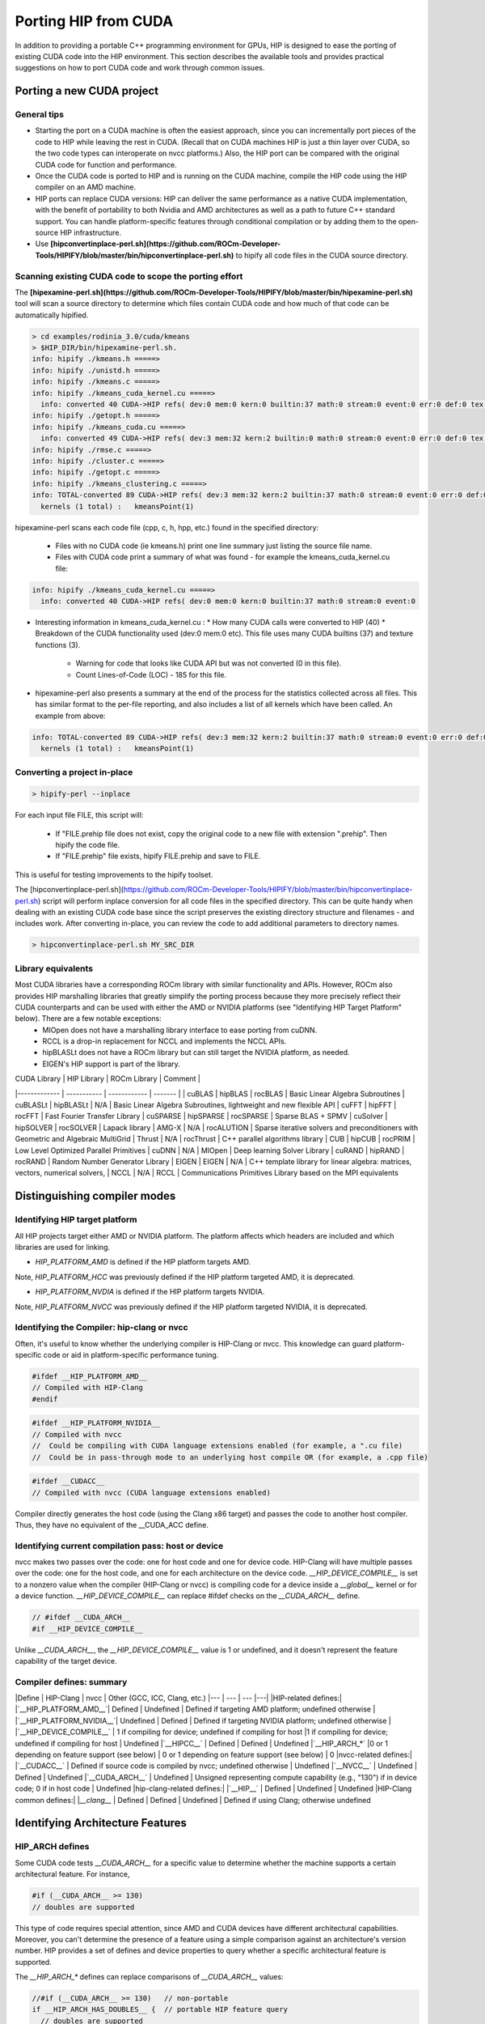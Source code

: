 ***************************************************************
Porting HIP from CUDA
***************************************************************

In addition to providing a portable C++ programming environment for GPUs, HIP is designed to ease
the porting of existing CUDA code into the HIP environment.  This section describes the available tools
and provides practical suggestions on how to port CUDA code and work through common issues.

Porting a new CUDA project
============================================================

General tips
-------------------------------------------------------------------------------------------

* Starting the port on a CUDA machine is often the easiest approach, since you can incrementally port pieces of the code to HIP while leaving the rest in CUDA. (Recall that on CUDA machines HIP is just a thin layer over CUDA, so the two code types can interoperate on nvcc platforms.) Also, the HIP port can be compared with the original CUDA code for function and performance.
* Once the CUDA code is ported to HIP and is running on the CUDA machine, compile the HIP code using the HIP compiler on an AMD machine.
* HIP ports can replace CUDA versions: HIP can deliver the same performance as a native CUDA implementation, with the benefit of portability to both Nvidia and AMD architectures as well as a path to future C++ standard support. You can handle platform-specific features through conditional compilation or by adding them to the open-source HIP infrastructure.
* Use **[hipconvertinplace-perl.sh](https://github.com/ROCm-Developer-Tools/HIPIFY/blob/master/bin/hipconvertinplace-perl.sh)** to hipify all code files in the CUDA source directory.

Scanning existing CUDA code to scope the porting effort
-------------------------------------------------------------------------------------------

The **[hipexamine-perl.sh](https://github.com/ROCm-Developer-Tools/HIPIFY/blob/master/bin/hipexamine-perl.sh)** tool will scan a source directory to determine which files contain CUDA code and how much of that code can be automatically hipified.

..  code-block:: bash

  > cd examples/rodinia_3.0/cuda/kmeans
  > $HIP_DIR/bin/hipexamine-perl.sh.
  info: hipify ./kmeans.h =====>
  info: hipify ./unistd.h =====>
  info: hipify ./kmeans.c =====>
  info: hipify ./kmeans_cuda_kernel.cu =====>
    info: converted 40 CUDA->HIP refs( dev:0 mem:0 kern:0 builtin:37 math:0 stream:0 event:0 err:0 def:0 tex:3 other:0 ) warn:0 LOC:185
  info: hipify ./getopt.h =====>
  info: hipify ./kmeans_cuda.cu =====>
    info: converted 49 CUDA->HIP refs( dev:3 mem:32 kern:2 builtin:0 math:0 stream:0 event:0 err:0 def:0 tex:12 other:0 ) warn:0 LOC:311
  info: hipify ./rmse.c =====>
  info: hipify ./cluster.c =====>
  info: hipify ./getopt.c =====>
  info: hipify ./kmeans_clustering.c =====>
  info: TOTAL-converted 89 CUDA->HIP refs( dev:3 mem:32 kern:2 builtin:37 math:0 stream:0 event:0 err:0 def:0 tex:15 other:0 ) warn:0 LOC:3607
    kernels (1 total) :   kmeansPoint(1)


hipexamine-perl scans each code file (cpp, c, h, hpp, etc.) found in the specified directory:

   * Files with no CUDA code (ie kmeans.h) print one line summary just listing the source file name.
   * Files with CUDA code print a summary of what was found - for example the kmeans_cuda_kernel.cu file:

..  code-block:: bash

  info: hipify ./kmeans_cuda_kernel.cu =====>
    info: converted 40 CUDA->HIP refs( dev:0 mem:0 kern:0 builtin:37 math:0 stream:0 event:0

* Interesting information in kmeans_cuda_kernel.cu :
  * How many CUDA calls were converted to HIP (40)
  * Breakdown of the CUDA functionality used (dev:0 mem:0 etc). This file uses many CUDA builtins (37) and texture functions (3).
   * Warning for code that looks like CUDA API but was not converted (0 in this file).
   * Count Lines-of-Code (LOC) - 185 for this file.

* hipexamine-perl also presents a summary at the end of the process for the statistics collected across all files. This has similar format to the per-file reporting, and also includes a list of all kernels which have been called.  An example from above:

..  code-block:: bash

  info: TOTAL-converted 89 CUDA->HIP refs( dev:3 mem:32 kern:2 builtin:37 math:0 stream:0 event:0 err:0 def:0 tex:15 other:0 ) warn:0 LOC:3607
    kernels (1 total) :   kmeansPoint(1)

Converting a project in-place
-------------------------------------------------------------------------------------------

..  code-block:: bash

  > hipify-perl --inplace

For each input file FILE, this script will:

  * If "FILE.prehip file does not exist, copy the original code to a new file with extension ".prehip". Then hipify the code file.
  * If "FILE.prehip" file exists, hipify FILE.prehip and save to FILE.

This is useful for testing improvements to the hipify toolset.


The [hipconvertinplace-perl.sh](https://github.com/ROCm-Developer-Tools/HIPIFY/blob/master/bin/hipconvertinplace-perl.sh) script will perform inplace conversion for all code files in the specified directory.
This can be quite handy when dealing with an existing CUDA code base since the script preserves the existing directory structure
and filenames - and includes work.  After converting in-place, you can review the code to add additional parameters to
directory names.


..  code-block:: bash

  > hipconvertinplace-perl.sh MY_SRC_DIR


Library equivalents
-------------------------------------------------------------------------------------------

Most CUDA libraries have a corresponding ROCm library with similar functionality and APIs. However, ROCm also provides HIP marshalling libraries that greatly simplify the porting process because they more precisely reflect their CUDA counterparts and can be used with either the AMD or NVIDIA platforms (see "Identifying HIP Target Platform" below). There are a few notable exceptions:
  - MIOpen does not have a marshalling library interface to ease porting from cuDNN.
  - RCCL is a drop-in replacement for NCCL and implements the NCCL APIs.
  - hipBLASLt does not have a ROCm library but can still target the NVIDIA platform, as needed.
  - EIGEN's HIP support is part of the library.

| CUDA Library | HIP Library | ROCm Library | Comment |
|------------- | ----------- | ------------ | ------- |
| cuBLAS       | hipBLAS     | rocBLAS      | Basic Linear Algebra Subroutines
| cuBLASLt     | hipBLASLt   | N/A          | Basic Linear Algebra Subroutines, lightweight and new flexible API
| cuFFT        | hipFFT      | rocFFT       | Fast Fourier Transfer Library
| cuSPARSE     | hipSPARSE   | rocSPARSE    | Sparse BLAS  + SPMV
| cuSolver     | hipSOLVER   | rocSOLVER    | Lapack library
| AMG-X        | N/A         | rocALUTION   | Sparse iterative solvers and preconditioners with Geometric and Algebraic MultiGrid
| Thrust       | N/A         | rocThrust    | C++ parallel algorithms library
| CUB          | hipCUB      | rocPRIM      | Low Level Optimized Parallel Primitives
| cuDNN        | N/A         | MIOpen       | Deep learning Solver Library
| cuRAND       | hipRAND     | rocRAND      | Random Number Generator Library
| EIGEN        | EIGEN       | N/A          | C++ template library for linear algebra: matrices, vectors, numerical solvers,
| NCCL         | N/A         | RCCL         | Communications Primitives Library based on the MPI equivalents



Distinguishing compiler modes
============================================================

Identifying HIP target platform
-------------------------------------------------------------------------------------------

All HIP projects target either AMD or NVIDIA platform. The platform affects which headers are included and which libraries are used for linking.

* `HIP_PLATFORM_AMD` is defined if the HIP platform targets AMD.
Note, `HIP_PLATFORM_HCC` was previously defined if the HIP platform targeted AMD, it is deprecated.

* `HIP_PLATFORM_NVDIA` is defined if the HIP platform targets NVIDIA.
Note, `HIP_PLATFORM_NVCC` was previously defined if the HIP platform targeted NVIDIA, it is deprecated.

Identifying the Compiler: hip-clang or nvcc
-------------------------------------------------------------------------------------------

Often, it's useful to know whether the underlying compiler is HIP-Clang or nvcc. This knowledge can guard platform-specific code or aid in platform-specific performance tuning.

..  code-block:: cpp

  #ifdef __HIP_PLATFORM_AMD__
  // Compiled with HIP-Clang
  #endif

..  code-block:: cpp

  #ifdef __HIP_PLATFORM_NVIDIA__
  // Compiled with nvcc
  //  Could be compiling with CUDA language extensions enabled (for example, a ".cu file)
  //  Could be in pass-through mode to an underlying host compile OR (for example, a .cpp file)

..  code-block:: cpp

  #ifdef __CUDACC__
  // Compiled with nvcc (CUDA language extensions enabled)

Compiler directly generates the host code (using the Clang x86 target) and passes the code to another host compiler. Thus, they have no equivalent of the \__CUDA_ACC define.


Identifying current compilation pass: host or device
-------------------------------------------------------------------------------------------

nvcc makes two passes over the code: one for host code and one for device code.
HIP-Clang will have multiple passes over the code: one for the host code, and one for each architecture on the device code.
`__HIP_DEVICE_COMPILE__` is set to a nonzero value when the compiler (HIP-Clang or nvcc) is compiling code for a device inside a `__global__` kernel or for a device function. `__HIP_DEVICE_COMPILE__` can replace #ifdef checks on the `__CUDA_ARCH__` define.

..  code-block:: cpp

  // #ifdef __CUDA_ARCH__
  #if __HIP_DEVICE_COMPILE__

Unlike `__CUDA_ARCH__`, the `__HIP_DEVICE_COMPILE__` value is 1 or undefined, and it doesn't represent the feature capability of the target device.

Compiler defines: summary
-------------------------------------------------------------------------------------------

|Define  		|   HIP-Clang  | nvcc 		|  Other (GCC, ICC, Clang, etc.)
|--- | --- | --- |---|
|HIP-related defines:|
|`__HIP_PLATFORM_AMD__`| Defined | Undefined |  Defined if targeting AMD platform; undefined otherwise |
|`__HIP_PLATFORM_NVIDIA__`| Undefined  | Defined |  Defined if targeting NVIDIA platform; undefined otherwise |
|`__HIP_DEVICE_COMPILE__`     | 1 if compiling for device; undefined if compiling for host  |1 if compiling for device; undefined if compiling for host  | Undefined
|`__HIPCC__`		|  Defined | Defined 		|  Undefined
|`__HIP_ARCH_*` |0 or 1 depending on feature support (see below) | 0 or 1 depending on feature support (see below) | 0
|nvcc-related defines:|
|`__CUDACC__` 		 | Defined if source code is compiled by nvcc; undefined otherwise 		|  Undefined
|`__NVCC__` 		 | Undefined | Defined 		|  Undefined
|`__CUDA_ARCH__`		 | Undefined | Unsigned representing compute capability (e.g., "130") if in device code; 0 if in host code  | Undefined
|hip-clang-related defines:|
|`__HIP__`  		 | Defined   | Undefined   	|  Undefined
|HIP-Clang common defines:|
|`__clang__`		| Defined   | Defined | Undefined 	|  Defined if using Clang; otherwise undefined

Identifying Architecture Features
============================================================

HIP_ARCH defines
-------------------------------------------------------------------------------------------

Some CUDA code tests `__CUDA_ARCH__` for a specific value to determine whether the machine supports a certain architectural feature. For instance,

..  code-block:: cpp

  #if (__CUDA_ARCH__ >= 130)
  // doubles are supported

This type of code requires special attention, since AMD and CUDA devices have different architectural capabilities. Moreover, you can't determine the presence of a feature using a simple comparison against an architecture's version number. HIP provides a set of defines and device properties to query whether a specific architectural feature is supported.

The `__HIP_ARCH_*` defines can replace comparisons of `__CUDA_ARCH__` values:

..  code-block:: cpp

  //#if (__CUDA_ARCH__ >= 130)   // non-portable
  if __HIP_ARCH_HAS_DOUBLES__ {  // portable HIP feature query
    // doubles are supported
  }

For host code, the `__HIP_ARCH__*` defines are set to 0. You should only use the __HIP_ARCH__ fields in device code.

Device-architecture properties
-------------------------------------------------------------------------------------------

Host code should query the architecture feature flags in the device properties that hipGetDeviceProperties returns, rather than testing the "major" and "minor" fields directly:

..  code-block:: cpp

  hipGetDeviceProperties(&deviceProp, device);
  //if ((deviceProp.major == 1 && deviceProp.minor < 2))  // non-portable
  if (deviceProp.arch.hasSharedInt32Atomics) {            // portable HIP feature query
      // has shared int32 atomic operations ...
  }


Table of architecture properties
-------------------------------------------------------------------------------------------

The table below shows the full set of architectural properties that HIP supports.

|Define (use only in device code) | Device Property (run-time query) | Comment |
|------- | ---------   | -----   |
|32-bit atomics:||
|`__HIP_ARCH_HAS_GLOBAL_INT32_ATOMICS__`        |    hasGlobalInt32Atomics      |32-bit integer atomics for global memory
|`__HIP_ARCH_HAS_GLOBAL_FLOAT_ATOMIC_EXCH__`    |    hasGlobalFloatAtomicExch   |32-bit float atomic exchange for global memory
|`__HIP_ARCH_HAS_SHARED_INT32_ATOMICS__`        |    hasSharedInt32Atomics      |32-bit integer atomics for shared memory
|`__HIP_ARCH_HAS_SHARED_FLOAT_ATOMIC_EXCH__`    |    hasSharedFloatAtomicExch   |32-bit float atomic exchange for shared memory
|`__HIP_ARCH_HAS_FLOAT_ATOMIC_ADD__`            |     hasFloatAtomicAdd         |32-bit float atomic add in global and shared memory
|64-bit atomics:                           |                                     |
|`__HIP_ARCH_HAS_GLOBAL_INT64_ATOMICS__`        |    hasGlobalInt64Atomics      |64-bit integer atomics for global memory
|`__HIP_ARCH_HAS_SHARED_INT64_ATOMICS__`        |    hasSharedInt64Atomics      |64-bit integer atomics for shared memory
|Doubles:                                  |                                     |
|`__HIP_ARCH_HAS_DOUBLES__`                    |     hasDoubles                 |Double-precision floating point
|Warp cross-lane operations:              |                                      |
|`__HIP_ARCH_HAS_WARP_VOTE__`                  |     hasWarpVote                |Warp vote instructions (any, all)
|`__HIP_ARCH_HAS_WARP_BALLOT__`                |     hasWarpBallot              |Warp ballot instructions
|`__HIP_ARCH_HAS_WARP_SHUFFLE__`               |     hasWarpShuffle             |Warp shuffle operations (shfl\_\*)
|`__HIP_ARCH_HAS_WARP_FUNNEL_SHIFT__`          |     hasFunnelShift             |Funnel shift two input words into one
|Sync:                                    |                                      |
|`__HIP_ARCH_HAS_THREAD_FENCE_SYSTEM__`        |     hasThreadFenceSystem       |threadfence\_system
|`__HIP_ARCH_HAS_SYNC_THREAD_EXT__`            |     hasSyncThreadsExt         |syncthreads\_count, syncthreads\_and, syncthreads\_or
|Miscellaneous:                                |                                |
|`__HIP_ARCH_HAS_SURFACE_FUNCS__`              |   hasSurfaceFuncs              |
|`__HIP_ARCH_HAS_3DGRID__`                     |   has3dGrid                    | Grids and groups are 3D
|`__HIP_ARCH_HAS_DYNAMIC_PARALLEL__`           |   hasDynamicParallelism        |


Finding HIP
============================================================

Makefiles can use the following syntax to conditionally provide a default HIP_PATH if one does not exist:

..  code-block:: cpp

  HIP_PATH ?= $(shell hipconfig --path)

Identifying HIP Runtime
============================================================

HIP can depend on rocclr, or cuda as runtime

* AMD platform
On AMD platform, HIP uses Radeon Open Compute Common Language Runtime, called ROCclr.
ROCclr is a virtual device interface that HIP runtimes interact with different backends which allows runtimes to work on Linux , as well as Windows without much efforts.

* NVIDIA platform
On Nvidia platform, HIP is just a thin layer on top of CUDA.
On non-AMD platform, HIP runtime determines if cuda is available and can be used. If available, HIP_PLATFORM is set to nvidia and underneath CUDA path is used.


hipLaunchKernelGGL
============================================================

hipLaunchKernelGGL is a macro that can serve as an alternative way to launch kernel, which accepts parameters of launch configurations (grid dims, group dims, stream, dynamic shared size) followed by a variable number of kernel arguments.
It can replace <<< >>>, if the user so desires.

Compiler options
============================================================

hipcc is a portable compiler driver that will call nvcc or HIP-Clang (depending on the target system) and attach all required include and library options. It passes options through to the target compiler. Tools that call hipcc must ensure the compiler options are appropriate for the target compiler.
The `hipconfig` script may helpful in identifying the target platform, compiler and runtime. It can also help set options appropriately.

Compiler options supported on AMD platforms
-------------------------------------------------------------------------------------------

Here are the main compiler options supported on AMD platforms by HIP-Clang.

| Option                            | Description |
| ------                            | ----------- |
| --amdgpu-target=<gpu_arch>        | [DEPRECATED] This option is being replaced by `--offload-arch=<target>`. Generate code for the given GPU target.  Supported targets are gfx701, gfx801, gfx802, gfx803, gfx900, gfx906, gfx908, gfx1010, gfx1011, gfx1012, gfx1030, gfx1031.  This option could appear multiple times on the same command line to generate a fat binary for multiple targets. |
| --fgpu-rdc                        | Generate relocatable device code, which allows kernels or device functions calling device functions in different translation units. |
| -ggdb                             | Equivalent to `-g` plus tuning for GDB.  This is recommended when using ROCm's GDB to debug GPU code. |
| --gpu-max-threads-per-block=<num> | Generate code to support up to the specified number of threads per block.  |
| -O<n>                             | Specify the optimization level. |
| -offload-arch=<target>            | Specify the AMD GPU [target ID](https://clang.llvm.org/docs/ClangOffloadBundler.html#target-id). |
| -save-temps                       | Save the compiler generated intermediate files. |
| -v                                | Show the compilation steps. |

Linking issues
============================================================

Linking With hipcc
-------------------------------------------------------------------------------------------

hipcc adds the necessary libraries for HIP as well as for the accelerator compiler (nvcc or AMD compiler). We recommend linking with hipcc since it automatically links the binary to the necessary HIP runtime libraries.  It also has knowledge on how to link and to manage the GPU objects.

-lm Option
-------------------------------------------------------------------------------------------

hipcc adds -lm by default to the link command.


Linking code with other compilers
============================================================

CUDA code often uses nvcc for accelerator code (defining and launching kernels, typically defined in .cu or .cuh files).
It also uses a standard compiler (g++) for the rest of the application. nvcc is a preprocessor that employs a standard host compiler (gcc) to generate the host code.
Code compiled using this tool can employ only the intersection of language features supported by both nvcc and the host compiler.
In some cases, you must take care to ensure the data types and alignment of the host compiler are identical to those of the device compiler. Only some host compilers are supported---for example, recent nvcc versions lack Clang host-compiler capability.

HIP-Clang generates both device and host code using the same Clang-based compiler. The code uses the same API as gcc, which allows code generated by different gcc-compatible compilers to be linked together. For example, code compiled using HIP-Clang can link with code compiled using "standard" compilers (such as gcc, ICC and Clang). Take care to ensure all compilers use the same standard C++ header and library formats.


libc++ and libstdc++
-------------------------------------------------------------------------------------------

hipcc links to libstdc++ by default. This provides better compatibility between g++ and HIP.

If you pass "--stdlib=libc++" to hipcc, hipcc will use the libc++ library.  Generally, libc++ provides a broader set of C++ features while libstdc++ is the standard for more compilers (notably including g++).

When cross-linking C++ code, any C++ functions that use types from the C++ standard library (including std::string, std::vector and other containers) must use the same standard-library implementation. They include the following:

* Functions or kernels defined in HIP-Clang that are called from a standard compiler
* Functions defined in a standard compiler that are called from HIP-Clang.

Applications with these interfaces should use the default libstdc++ linking.

Applications which are compiled entirely with hipcc, and which benefit from advanced C++ features not supported in libstdc++, and which do not require portability to nvcc, may choose to use libc++.


HIP Headers (hip_runtime.h, hip_runtime_api.h)
-------------------------------------------------------------------------------------------

The hip_runtime.h and hip_runtime_api.h files define the types, functions and enumerations needed to compile a HIP program:

* hip_runtime_api.h: defines all the HIP runtime APIs (e.g., hipMalloc) and the types required to call them. A source file that is only calling HIP APIs but neither defines nor launches any kernels can include hip_runtime_api.h. hip_runtime_api.h uses no custom hc language features and can be compiled using a standard C++ compiler.
* hip_runtime.h: included in hip_runtime_api.h. It additionally provides the types and defines required to create and launch kernels. hip_runtime.h can be compiled using a standard C++ compiler but will expose a subset of the available functions.

CUDA has slightly different contents for these two files. In some cases you may need to convert hipified code to include the richer hip_runtime.h instead of hip_runtime_api.h.

Using a Standard C++ Compiler
-------------------------------------------------------------------------------------------

You can compile hip\_runtime\_api.h using a standard C or C++ compiler (e.g., gcc or ICC). The HIP include paths and defines (`__HIP_PLATFORM_AMD__` or `__HIP_PLATFORM_NVIDIA__`) must pass to the standard compiler; hipconfig then returns the necessary options:

..  code-block:: cpp

  > hipconfig --cxx_config
  -D__HIP_PLATFORM_AMD__ -I/home/user1/hip/include

You can capture the hipconfig output and passed it to the standard compiler; below is a sample makefile syntax:

..  code-block:: cpp

  CPPFLAGS += $(shell $(HIP_PATH)/bin/hipconfig --cpp_config)

nvcc includes some headers by default.  However, HIP does not include default headers, and instead all required files must be explicitly included.
Specifically, files that call HIP run-time APIs or define HIP kernels must explicitly include the appropriate HIP headers.
If the compilation process reports that it cannot find necessary APIs (for example, "error: identifier hipSetDevice is undefined"),
ensure that the file includes hip_runtime.h (or hip_runtime_api.h, if appropriate).
The hipify-perl script automatically converts "cuda_runtime.h" to "hip_runtime.h," and it converts "cuda_runtime_api.h" to "hip_runtime_api.h", but it may miss nested headers or macros.

cuda.h
^^^^^^^^^^^^^^^^^^^^^^^^^^^^^^^^^^^^^^

The HIP-Clang path provides an empty cuda.h file. Some existing CUDA programs include this file but don't require any of the functions.

Choosing HIP file extensions
-------------------------------------------------------------------------------------------

Many existing CUDA projects use the ".cu" and ".cuh" file extensions to indicate code that should be run through the nvcc compiler.
For quick HIP ports, leaving these file extensions unchanged is often easier, as it minimizes the work required to change file names in the directory and #include statements in the files.

For new projects or ports which can be re-factored, we recommend the use of the extension ".hip.cpp" for source files, and
".hip.h" or ".hip.hpp" for header files.
This indicates that the code is standard C++ code, but also provides a unique indication for make tools to
run hipcc when appropriate.

Workarounds
============================================================

warpSize
-------------------------------------------------------------------------------------------

Code should not assume a warp size of 32 or 64.  See [Warp Cross-Lane Functions](https://rocm.docs.amd.com/projects/HIP/en/latest/reference/kernel_language.html#warp-cross-lane-functions) for information on how to write portable wave-aware code.

Kernel launch with group size > 256
-------------------------------------------------------------------------------------------

Kernel code should use ``` __attribute__((amdgpu_flat_work_group_size(<min>,<max>)))```.

For example:

..  code-block:: cpp

  __global__ void dot(double *a,double *b,const int n) __attribute__((amdgpu_flat_work_group_size(1, 512)))

memcpyToSymbol
============================================================

HIP support for hipMemcpyToSymbol is complete.  This feature allows a kernel
to define a device-side data symbol which can be accessed on the host side.  The symbol
can be in __constant or device space.

Note that the symbol name needs to be encased in the HIP_SYMBOL macro, as shown in the code example below. This also applies to hipMemcpyFromSymbol, hipGetSymbolAddress, and hipGetSymbolSize.

For example:

Device Code:

..  code-block:: cpp

  #include<hip/hip_runtime.h>
  #include<hip/hip_runtime_api.h>
  #include<iostream>

  #define HIP_ASSERT(status) \
      assert(status == hipSuccess)

  #define LEN 512
  #define SIZE 2048

  __constant__ int Value[LEN];

  __global__ void Get(hipLaunchParm lp, int *Ad)
  {
      int tid = threadIdx.x + blockIdx.x * blockDim.x;
      Ad[tid] = Value[tid];
  }

  int main()
  {
      int *A, *B, *Ad;
      A = new int[LEN];
      B = new int[LEN];
      for(unsigned i=0;i<LEN;i++)
      {
          A[i] = -1*i;
          B[i] = 0;
      }

      HIP_ASSERT(hipMalloc((void**)&Ad, SIZE));

      HIP_ASSERT(hipMemcpyToSymbol(HIP_SYMBOL(Value), A, SIZE, 0, hipMemcpyHostToDevice));
      hipLaunchKernelGGL(Get, dim3(1,1,1), dim3(LEN,1,1), 0, 0, Ad);
      HIP_ASSERT(hipMemcpy(B, Ad, SIZE, hipMemcpyDeviceToHost));

      for(unsigned i=0;i<LEN;i++)
      {
          assert(A[i] == B[i]);
      }
      std::cout<<"Passed"<<std::endl;
  }

CU_POINTER_ATTRIBUTE_MEMORY_TYPE
============================================================

To get pointer's memory type in HIP/HIP-Clang, developers should use hipPointerGetAttributes API. First parameter of the API is hipPointerAttribute_t which has 'type' as member variable. 'type' indicates input pointer is allocated on device or host.

For example:

..  code-block:: cpp

  double * ptr;
  hipMalloc(reinterpret_cast<void**>(&ptr), sizeof(double));
  hipPointerAttribute_t attr;
  hipPointerGetAttributes(&attr, ptr); /*attr.type will have value as hipMemoryTypeDevice*/

  double* ptrHost;
  hipHostMalloc(&ptrHost, sizeof(double));
  hipPointerAttribute_t attr;
  hipPointerGetAttributes(&attr, ptrHost); /*attr.type will have value as hipMemoryTypeHost*/

Please note, hipMemoryType enum values are different from cudaMemoryType enum values.

For example, on AMD platform, hipMemoryType is defined in hip_runtime_api.h,

..  code-block:: cpp

  typedef enum hipMemoryType {
      hipMemoryTypeHost = 0,    ///< Memory is physically located on host
      hipMemoryTypeDevice = 1,  ///< Memory is physically located on device. (see deviceId for specific device)
      hipMemoryTypeArray = 2,   ///< Array memory, physically located on device. (see deviceId for specific device)
      hipMemoryTypeUnified = 3, ///< Not used currently
      hipMemoryTypeManaged = 4  ///< Managed memory, automaticallly managed by the unified memory system
  } hipMemoryType;

Looking into CUDA toolkit, it defines cudaMemoryType as following,

..  code-block:: cpp

  enum cudaMemoryType
  {
    cudaMemoryTypeUnregistered = 0, // Unregistered memory.
    cudaMemoryTypeHost = 1, // Host memory.
    cudaMemoryTypeDevice = 2, // Device memory.
    cudaMemoryTypeManaged = 3, // Managed memory
  }

In this case, memory type translation for hipPointerGetAttributes needs to be handled properly on nvidia platform to get the correct memory type in CUDA, which is done in the file nvidia_hip_runtime_api.h.

So in any HIP applications which use HIP APIs involving memory types, developers should use #ifdef in order to assign the correct enum values depending on Nvidia or AMD platform.

As an example, please see the code from the [link](https://github.com/ROCm-Developer-Tools/hip-tests/tree/develop/catch/unit/memory/hipMemcpyParam2D.cc).

With the #ifdef condition, HIP APIs work as expected on both AMD and NVIDIA platforms.

threadfence_system
============================================================

Threadfence_system makes all device memory writes, all writes to mapped host memory, and all writes to peer memory visible to CPU and other GPU devices.
Some implementations can provide this behavior by flushing the GPU L2 cache.
HIP/HIP-Clang does not provide this functionality.  As a workaround, users can set the environment variable `HSA_DISABLE_CACHE=1` to disable the GPU L2 cache. This will affect all accesses and for all kernels and so may have a performance impact.

Textures and cache control
-------------------------------------------------------------------------------------------

Compute programs sometimes use textures either to access dedicated texture caches or to use the texture-sampling hardware for interpolation and clamping. The former approach uses simple point samplers with linear interpolation, essentially only reading a single point. The latter approach uses the sampler hardware to interpolate and combine multiple samples. AMD hardware, as well as recent competing hardware, has a unified texture/L1 cache, so it no longer has a dedicated texture cache. But the nvcc path often caches global loads in the L2 cache, and some programs may benefit from explicit control of the L1 cache contents.  We recommend the __ldg instruction for this purpose.

AMD compilers currently load all data into both the L1 and L2 caches, so __ldg is treated as a no-op.

We recommend the following for functional portability:

- For programs that use textures only to benefit from improved caching, use the __ldg instruction
- Programs that use texture object and reference APIs, work well on HIP


Tips
============================================================

HIP logging
-------------------------------------------------------------------------------------------

On an AMD platform, set the AMD_LOG_LEVEL environment variable to log HIP application execution information.

The value of the setting controls different logging level,

..  code-block:: cpp

  enum LogLevel {
  LOG_NONE = 0,
  LOG_ERROR = 1,
  LOG_WARNING = 2,
  LOG_INFO = 3,
  LOG_DEBUG = 4
  };


Logging mask is used to print types of functionalities during the execution of HIP application.
It can be set as one of the following values,

..  code-block:: cpp

  enum LogMask {
    LOG_API       = 0x00000001, //!< API call
    LOG_CMD       = 0x00000002, //!< Kernel and Copy Commands and Barriers
    LOG_WAIT      = 0x00000004, //!< Synchronization and waiting for commands to finish
    LOG_AQL       = 0x00000008, //!< Decode and display AQL packets
    LOG_QUEUE     = 0x00000010, //!< Queue commands and queue contents
    LOG_SIG       = 0x00000020, //!< Signal creation, allocation, pool
    LOG_LOCK      = 0x00000040, //!< Locks and thread-safety code.
    LOG_KERN      = 0x00000080, //!< kernel creations and arguments, etc.
    LOG_COPY      = 0x00000100, //!< Copy debug
    LOG_COPY2     = 0x00000200, //!< Detailed copy debug
    LOG_RESOURCE  = 0x00000400, //!< Resource allocation, performance-impacting events.
    LOG_INIT      = 0x00000800, //!< Initialization and shutdown
    LOG_MISC      = 0x00001000, //!< misc debug, not yet classified
    LOG_AQL2      = 0x00002000, //!< Show raw bytes of AQL packet
    LOG_CODE      = 0x00004000, //!< Show code creation debug
    LOG_CMD2      = 0x00008000, //!< More detailed command info, including barrier commands
    LOG_LOCATION  = 0x00010000, //!< Log message location
    LOG_ALWAYS    = 0xFFFFFFFF, //!< Log always even mask flag is zero
  };

Debugging hipcc
-------------------------------------------------------------------------------------------
To see the detailed commands that hipcc issues, set the environment variable HIPCC_VERBOSE to 1. Doing so will print to stderr the HIP-clang (or nvcc) commands that hipcc generates.

..  code-block:: cpp

  export HIPCC_VERBOSE=1
  make
  ...
  hipcc-cmd: /opt/hcc/bin/hcc  -hc -I/opt/hcc/include -stdlib=libc++ -I../../../../hc/include -I../../../../include/amd_detail/cuda -I../../../../include -x c++ -I../../common -O3 -c backprop_cuda.cu

What does this error mean?
-------------------------------------------------------------------------------------------

**/usr/include/c++/v1/memory:5172:15: error: call to implicitly deleted default constructor of 'std::__1::bad_weak_ptr' throw bad_weak_ptr();**

If you pass a ".cu" file, hcc will attempt to compile it as a CUDA language file. You must tell hcc that it's in fact a C++ file: use the "-x c++" option.


Editor highlighting
-------------------------------------------------------------------------------------------

See the utils/vim or utils/gedit directories to add handy highlighting to hip files.

